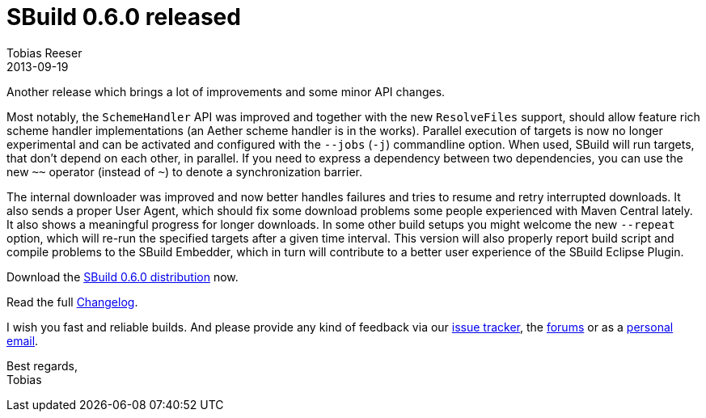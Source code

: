 = SBuild 0.6.0 released
:author: Tobias Reeser
:revdate: 2013-09-19
:summary: SBuild 0.6.0 was released with improvements in parallelization, downloading, error handling, scheme handler support and embedding.
:jbake-type: post
:jbake-status: published
:jbake-tags: Release

Another release which brings a lot of improvements and some minor API changes. 

Most notably, the `SchemeHandler` API was improved and together with the new `ResolveFiles` support, should allow feature rich scheme handler implementations (an Aether scheme handler is in the works).
Parallel execution of targets is now no longer experimental and can be activated and configured with the `--jobs` (`-j`) commandline option.
When used, SBuild will run targets, that don't depend on each other, in parallel.
If you need to express a dependency between two dependencies, you can use the new `~~` operator (instead of `~`) to denote a synchronization barrier.

The internal downloader was improved and now better handles failures and tries to resume and retry interrupted downloads.
It also sends a proper User Agent, which should fix some download problems some people experienced with Maven Central lately.
It also shows a meaningful progress for longer downloads.
In some other build setups you might welcome the new `--repeat` option, which will re-run the specified targets after a given time interval.
This version will also properly report build script and compile problems to the SBuild Embedder, which in turn will contribute to a better user experience of the  SBuild Eclipse Plugin.

Download the http://sbuild.tototec.de/sbuild/attachments/download/75/sbuild-0.6.0-dist.zip[SBuild 0.6.0 distribution] now.

Read the full link:SBuild_0_6_0#Changelog[Changelog].

I wish you fast and reliable builds.
And please provide any kind of feedback via our http://sbuild.tototec.de/sbuild/projects/sbuild/issues/new[issue tracker], the http://sbuild.tototec.de/sbuild/projects/sbuild/boards[forums] or as a mailto:tobias.roeser@tototec.de[personal email].

Best regards, +
Tobias
